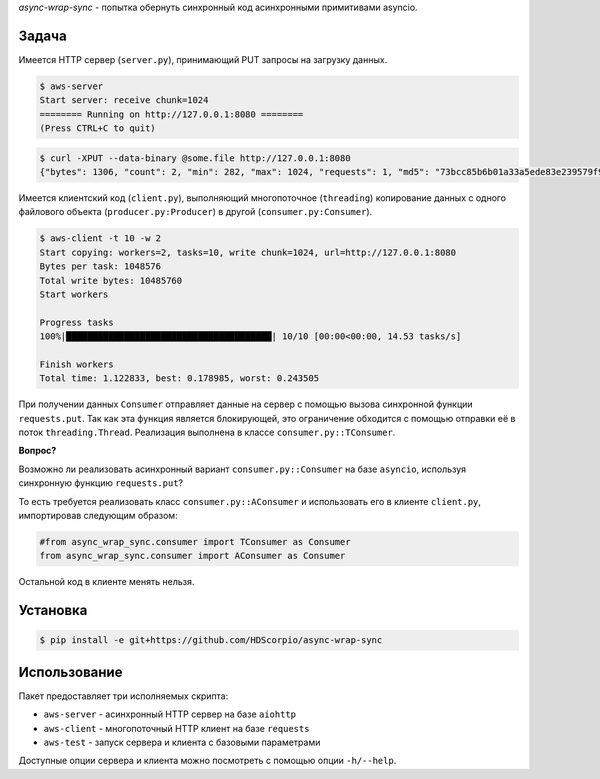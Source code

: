 *async-wrap-sync* - попытка обернуть синхронный код асинхронными примитивами asyncio.

Задача
------

Имеется HTTP сервер (``server.py``), принимающий PUT запросы на загрузку данных.

.. code-block:: console

   $ aws-server
   Start server: receive chunk=1024
   ======== Running on http://127.0.0.1:8080 ========
   (Press CTRL+C to quit)

.. code-block:: console

   $ curl -XPUT --data-binary @some.file http://127.0.0.1:8080
   {"bytes": 1306, "count": 2, "min": 282, "max": 1024, "requests": 1, "md5": "73bcc85b6b01a33a5ede83e239579f9f"}


Имеется клиентский код (``client.py``), выполняющий многопоточное (``threading``)
копирование данных с одного файлового объекта (``producer.py:Producer``) в
другой (``consumer.py:Consumer``).

.. code-block:: console

   $ aws-client -t 10 -w 2
   Start copying: workers=2, tasks=10, write chunk=1024, url=http://127.0.0.1:8080
   Bytes per task: 1048576
   Total write bytes: 10485760
   Start workers

   Progress tasks
   100%|███████████████████████████████████████| 10/10 [00:00<00:00, 14.53 tasks/s]

   Finish workers
   Total time: 1.122833, best: 0.178985, worst: 0.243505


При получении данных ``Consumer`` отправляет данные на сервер с помощью
вызова синхронной функции ``requests.put``. Так как эта функция является
блокирующей, это ограничение обходится с помощью отправки её в поток
``threading.Thread``. Реализация выполнена в классе ``consumer.py::TConsumer``.


**Вопрос?**

Возможно ли реализовать асинхронный вариант ``consumer.py::Consumer`` на базе
``asyncio``, используя синхронную функцию ``requests.put``?

То есть требуется реализовать класс ``consumer.py::AConsumer`` и использовать
его в клиенте ``client.py``, импортировав следующим образом:

.. code-block:: python

   #from async_wrap_sync.consumer import TConsumer as Consumer
   from async_wrap_sync.consumer import AConsumer as Consumer

Остальной код в клиенте менять нельзя.


Установка
---------

.. code-block:: console

   $ pip install -e git+https://github.com/HDScorpio/async-wrap-sync


Использование
-------------

Пакет предоставляет три исполняемых скрипта:

- ``aws-server`` - асинхронный HTTP сервер на базе ``aiohttp``
- ``aws-client`` - многопоточный HTTP клиент на базе ``requests``
- ``aws-test`` - запуск сервера и клиента с базовыми параметрами

Доступные опции сервера и клиента можно посмотреть с помощью опции ``-h/--help``.
